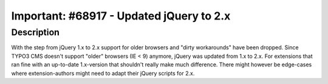 =========================================
Important: #68917 - Updated jQuery to 2.x
=========================================

Description
===========

With the step from jQuery 1.x to 2.x support for older browsers and "dirty workarounds"
have been dropped. Since TYPO3 CMS doesn't support "older" browsers (IE < 9) anymore, jQuery
was updated from 1.x to 2.x. For extensions that ran fine with an up-to-date 1.x-version
that shouldn't really make much difference. There might however be edge-cases where
extension-authors might need to adapt their jQuery scripts for 2.x.